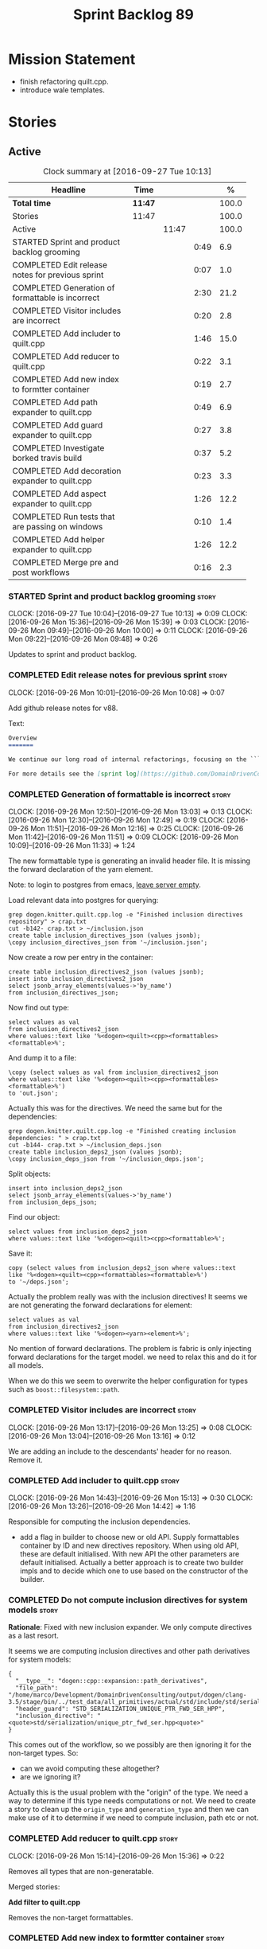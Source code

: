 #+title: Sprint Backlog 89
#+options: date:nil toc:nil author:nil num:nil
#+todo: STARTED | COMPLETED CANCELLED POSTPONED
#+tags: { story(s) epic(e) }

* Mission Statement

- finish refactoring quilt.cpp.
- introduce wale templates.

* Stories

** Active

#+begin: clocktable :maxlevel 3 :scope subtree :indent nil :emphasize nil :scope file :narrow 75 :formula %
#+CAPTION: Clock summary at [2016-09-27 Tue 10:13]
| <75>                                                                        |         |       |      |       |
| Headline                                                                    | Time    |       |      |     % |
|-----------------------------------------------------------------------------+---------+-------+------+-------|
| *Total time*                                                                | *11:47* |       |      | 100.0 |
|-----------------------------------------------------------------------------+---------+-------+------+-------|
| Stories                                                                     | 11:47   |       |      | 100.0 |
| Active                                                                      |         | 11:47 |      | 100.0 |
| STARTED Sprint and product backlog grooming                                 |         |       | 0:49 |   6.9 |
| COMPLETED Edit release notes for previous sprint                            |         |       | 0:07 |   1.0 |
| COMPLETED Generation of formattable is incorrect                            |         |       | 2:30 |  21.2 |
| COMPLETED Visitor includes are incorrect                                    |         |       | 0:20 |   2.8 |
| COMPLETED Add includer to quilt.cpp                                         |         |       | 1:46 |  15.0 |
| COMPLETED Add reducer to quilt.cpp                                          |         |       | 0:22 |   3.1 |
| COMPLETED Add new index to formtter container                               |         |       | 0:19 |   2.7 |
| COMPLETED Add path expander to quilt.cpp                                    |         |       | 0:49 |   6.9 |
| COMPLETED Add guard expander to quilt.cpp                                   |         |       | 0:27 |   3.8 |
| COMPLETED Investigate borked travis build                                   |         |       | 0:37 |   5.2 |
| COMPLETED Add decoration expander to quilt.cpp                              |         |       | 0:23 |   3.3 |
| COMPLETED Add aspect expander to quilt.cpp                                  |         |       | 1:26 |  12.2 |
| COMPLETED Run tests that are passing on windows                             |         |       | 0:10 |   1.4 |
| COMPLETED Add helper expander to quilt.cpp                                  |         |       | 1:26 |  12.2 |
| COMPLETED Merge pre and post workflows                                      |         |       | 0:16 |   2.3 |
#+TBLFM: $5='(org-clock-time% @3$2 $2..$4);%.1f
#+end:

*** STARTED Sprint and product backlog grooming                       :story:
    CLOCK: [2016-09-27 Tue 10:04]--[2016-09-27 Tue 10:13] =>  0:09
    CLOCK: [2016-09-26 Mon 15:36]--[2016-09-26 Mon 15:39] =>  0:03
    CLOCK: [2016-09-26 Mon 09:49]--[2016-09-26 Mon 10:00] =>  0:11
    CLOCK: [2016-09-26 Mon 09:22]--[2016-09-26 Mon 09:48] =>  0:26

Updates to sprint and product backlog.

*** COMPLETED Edit release notes for previous sprint                  :story:
    CLOSED: [2016-09-26 Mon 10:08]
    CLOCK: [2016-09-26 Mon 10:01]--[2016-09-26 Mon 10:08] =>  0:07

Add github release notes for v88.

Text:

#+begin_src markdown
Overview
=======

We continue our long road of internal refactorings, focusing on the ```quilt.cpp``` model. There are no user visible changes in this release.

For more details see the [sprint log](https://github.com/DomainDrivenConsulting/dogen/blob/master/doc/agile/sprint_backlog_88.org).
#+end_src

*** COMPLETED Generation of formattable is incorrect                  :story:
    CLOSED: [2016-09-26 Mon 13:03]
    CLOCK: [2016-09-26 Mon 12:50]--[2016-09-26 Mon 13:03] =>  0:13
    CLOCK: [2016-09-26 Mon 12:30]--[2016-09-26 Mon 12:49] =>  0:19
    CLOCK: [2016-09-26 Mon 11:51]--[2016-09-26 Mon 12:16] =>  0:25
    CLOCK: [2016-09-26 Mon 11:42]--[2016-09-26 Mon 11:51] =>  0:09
    CLOCK: [2016-09-26 Mon 10:09]--[2016-09-26 Mon 11:33] =>  1:24

The new formattable type is generating an invalid header file. It is
missing the forward declaration of the yarn element.

Note: to login to postgres from emacs, [[http://emacs.1067599.n8.nabble.com/sql-postgresql-authentication-failure-td71620.html][leave server empty]].

Load relevant data into postgres for querying:

: grep dogen.knitter.quilt.cpp.log -e "Finished inclusion directives repository" > crap.txt
: cut -b142- crap.txt > ~/inclusion.json
: create table inclusion_directives_json (values jsonb);
: \copy inclusion_directives_json from '~/inclusion.json';

Now create a row per entry in the container:

: create table inclusion_directives2_json (values jsonb);
: insert into inclusion_directives2_json
: select jsonb_array_elements(values->'by_name')
: from inclusion_directives_json;

Now find out type:

: select values as val
: from inclusion_directives2_json
: where values::text like '%<dogen><quilt><cpp><formattables><formattable>%';

And dump it to a file:

: \copy (select values as val from inclusion_directives2_json
: where values::text like '%<dogen><quilt><cpp><formattables><formattable>%')
: to 'out.json';

Actually this was for the directives. We need the same but for the dependencies:

: grep dogen.knitter.quilt.cpp.log -e "Finished creating inclusion dependencies: " > crap.txt
: cut -b144- crap.txt > ~/inclusion_deps.json
: create table inclusion_deps2_json (values jsonb);
: \copy inclusion_deps_json from '~/inclusion_deps.json';

Split objects:

: insert into inclusion_deps2_json
: select jsonb_array_elements(values->'by_name')
: from inclusion_deps_json;

Find our object:

: select values from inclusion_deps2_json
: where values::text like '%<dogen><quilt><cpp><formattable>%';

Save it:

: copy (select values from inclusion_deps2_json where values::text
: like '%<dogen><quilt><cpp><formattables><formattable>%')
: to '~/deps.json';

Actually the problem really was with the inclusion directives! It
seems we are not generating the forward declarations for element:

: select values as val
: from inclusion_directives2_json
: where values::text like '%<dogen><yarn><element>%';

No mention of forward declarations. The problem is fabric is only
injecting forward declarations for the target model. we need to relax
this and do it for all models.

When we do this we seem to overwrite the helper configuration for
types such as =boost::filesystem::path=.

*** COMPLETED Visitor includes are incorrect                          :story:
    CLOSED: [2016-09-26 Mon 13:25]
    CLOCK: [2016-09-26 Mon 13:17]--[2016-09-26 Mon 13:25] =>  0:08
    CLOCK: [2016-09-26 Mon 13:04]--[2016-09-26 Mon 13:16] =>  0:12

We are adding an include to the descendants' header for no
reason. Remove it.

*** COMPLETED Add includer to quilt.cpp                               :story:
    CLOSED: [2016-09-26 Mon 15:13]
    CLOCK: [2016-09-26 Mon 14:43]--[2016-09-26 Mon 15:13] =>  0:30
    CLOCK: [2016-09-26 Mon 13:26]--[2016-09-26 Mon 14:42] =>  1:16

Responsible for computing the inclusion dependencies.

- add a flag in builder to choose new or old API. Supply formattables
  container by ID and new directives repository. When using old API,
  these are default initialised. With new API the other parameters are
  default initialised. Actually a better approach is to create two
  builder impls and to decide which one to use based on the
  constructor of the builder.

*** COMPLETED Do not compute inclusion directives for system models   :story:
    CLOSED: [2016-09-26 Mon 15:23]

*Rationale*: Fixed with new inclusion expander. We only compute
directives as a last resort.

It seems we are computing inclusion directives and other path
derivatives for system models:

: {
:   "__type__": "dogen::cpp::expansion::path_derivatives",
:   "file_path": "/home/marco/Development/DomainDrivenConsulting/output/dogen/clang-3.5/stage/bin/../test_data/all_primitives/actual/std/include/std/serialization/unique_ptr_fwd_ser.hpp",
:   "header_guard": "STD_SERIALIZATION_UNIQUE_PTR_FWD_SER_HPP",
:   "inclusion_directive": "<quote>std/serialization/unique_ptr_fwd_ser.hpp<quote>"
: }

This comes out of the workflow, so we possibly are then ignoring it
for the non-target types. So:

- can we avoid computing these altogether?
- are we ignoring it?

Actually this is the usual problem with the "origin" of the type. We
need a way to determine if this type needs computations or not. We
need to create a story to clean up the =origin_type= and
=generation_type= and then we can make use of it to determine if we
need to compute inclusion, path etc or not.

*** COMPLETED Add reducer to quilt.cpp                                :story:
    CLOSED: [2016-09-26 Mon 15:36]
    CLOCK: [2016-09-26 Mon 15:14]--[2016-09-26 Mon 15:36] =>  0:22

Removes all types that are non-generatable.

Merged stories:

*Add filter to quilt.cpp*

Removes the non-target formattables.

*** COMPLETED Add new index to formtter container                     :story:
    CLOSED: [2016-09-26 Mon 17:48]
    CLOCK: [2016-09-26 Mon 16:56]--[2016-09-26 Mon 17:15] =>  0:19

It is actually quite useful to look for a formatter by formatter
name. We should provide this in formatter container and use it from
inclusion expander.

*** COMPLETED Add path expander to quilt.cpp                          :story:
    CLOSED: [2016-09-26 Mon 17:49]
    CLOCK: [2016-09-26 Mon 17:16]--[2016-09-26 Mon 17:49] =>  0:33
    CLOCK: [2016-09-26 Mon 16:39]--[2016-09-26 Mon 16:55] =>  0:16

Generates the full paths.

*** COMPLETED Add guard expander to quilt.cpp                         :story:
    CLOSED: [2016-09-26 Mon 18:17]
    CLOCK: [2016-09-26 Mon 17:50]--[2016-09-26 Mon 18:17] =>  0:27

Generates the header guards. Merged with path generator.

*** COMPLETED Investigate borked travis build                         :story:
    CLOSED: [2016-09-26 Mon 18:38]
    CLOCK: [2016-09-26 Mon 20:43]--[2016-09-26 Mon 21:05] =>  0:22
    CLOCK: [2016-09-26 Mon 18:18]--[2016-09-26 Mon 18:33] =>  0:15

We seem to have borked the build some how:

https://travis-ci.org/DomainDrivenConsulting/dogen/builds/162785692
https://travis-ci.org/DomainDrivenConsulting/dogen/builds/162801645

Hopefully this is just due to not running tests locally. Checkout a
worktree and check.

: git worktree add ../dogen_1fd4399 origin/master
: cd ../dogen_1fd4399/
: mkdir build/output
: build/scripts/build.linux.sh Release gcc /usr/local/personal run_knit.tests

Problem reproduced locally, must have forgotten to run the tests.

: Running 33 test cases...
: ../../../../projects/knit/tests/workflow_tests.cpp(203): error: in "workflow_tests/trivial_inheritance_model_generates_expected_code": check generate_and_diff(target) has failed
: ../../../../projects/knit/tests/workflow_tests.cpp(233): error: in "workflow_tests/std_model_generates_expected_code": check generate_and_diff(target) has failed
: ../../../../projects/knit/tests/workflow_tests.cpp(239): error: in "workflow_tests/boost_model_generates_expected_code": check generate_and_diff(target) has failed
: ../../../../projects/knit/tests/workflow_tests.cpp(245): error: in "workflow_tests/stereotypes_model_generates_expected_code": check generate_and_diff(target) has failed
:
: *** 4 failures are detected in the test module "knit_tests"
: ninja: build stopped: subcommand failed.

Actually, the problem persists. It seems this is related to clean
builds. We seem to have lost service forward declarations.

*** COMPLETED Add decoration expander to quilt.cpp                    :story:
    CLOSED: [2016-09-26 Mon 21:24]
    CLOCK: [2016-09-26 Mon 21:19]--[2016-09-26 Mon 21:24] =>  0:05
    CLOCK: [2016-09-26 Mon 18:34]--[2016-09-26 Mon 18:52] =>  0:18

Generates the decoration.

Merged stories:

*Add file properties generator to to quilt.cpp*

We need to generate the file properties for each formattable. The
formatter must supply the modeline name. At present we have a hack in
element properties to determine the modeline.

*** COMPLETED Add aspect expander to quilt.cpp                        :story:
    CLOSED: [2016-09-26 Mon 22:51]
    CLOCK: [2016-09-26 Mon 21:25]--[2016-09-26 Mon 22:51] =>  1:26

Generates the aspect configuration.

- first generate a container with aspect annotations.
- then use it to compute aspect configurations; populate those
  directly into the formattable.

*** COMPLETED Run tests that are passing on windows                   :story:
    CLOSED: [2016-09-27 Tue 08:19]
    CLOCK: [2016-09-26 Mon 21:06]--[2016-09-26 Mon 21:16] =>  0:10

At present we have a release build on windows but we are not running
any tests. This is because some of the tests are failing at the
moment. We should run all test suites that are green to ensure we
don't regress without noticing.

Look at the stories with errors to determine which tests are passing.

*** COMPLETED Add helper expander to quilt.cpp                        :story:
    CLOSED: [2016-09-27 Tue 09:46]
    CLOCK: [2016-09-27 Tue 08:19]--[2016-09-27 Tue 09:45] =>  1:26

Generates the helper configuration.

*** COMPLETED Merge pre and post workflows                            :story:
    CLOSED: [2016-09-27 Tue 10:03]
    CLOCK: [2016-09-27 Tue 09:47]--[2016-09-27 Tue 10:03] =>  0:16

It seems we don't have much of a post reduction workflow. Merge them.

*** COMPLETED Add formattable element                                 :story:
    CLOSED: [2016-09-27 Tue 10:05]

*Rationale*: we introduced the type in the previous sprint. The
hooking of it is a different story.

Create a top-level formattable type that is an aggregation of the
element and the element configuration. Update workflow to output a
list of formattable and formatters to take in formattable.

Previous understanding:

- create a top-level type that has formatter, element properties and
  element. Must be non-generatable. Add formattable id as the sum of
  element id and formatter id.
- add =formattables::model= as an unordered map of id to
  formattable. Implement formatting workflow in terms of formattables
  model. Add all context properties to model such as
  streaming_settings_repository and helpers_. element_settings should
  be merged with configuration.
- remove formatting context and update formatting workflow to call a
  visitor to resolve the element and then call the formatter.
- add an enablement map for all formatters in the formatter

*** CANCELLED Move name builder into yarn                             :story:
    CLOSED: [2016-09-27 Tue 10:07]

*Rationale*: It was used only during formattables generation for the
helpers. The one method was moved into the expander.

At present we have name builder in quilt.cpp simply to build the
merged namespaces. We should have some kind of utility for this in
yarn.

*** CANCELLED Move registration of providers to initialiser           :story:
    CLOSED: [2016-09-27 Tue 10:07]

*Rationale*: No longer applies since provider refactor.

At present we are iterating through the formatters list in properties
and manually registering all include providers via the interface. This
is not ideal because the formatter interface needs to know of include
providers, meaning we can't move it away from =quilt.cpp=.

When we register a formatter we should also register the include
provider too.

Tasks:

- add provider support directly to the formatters instead of another
  class and remove registration from formatter interface.
- add a static registrar for the include providers in workflow.
- change initialiser to register the include providers from the same
  shared pointer.

*** CANCELLED Implement all formatter interfaces                      :story:
    CLOSED: [2016-09-27 Tue 10:10]

*Rationale*: we implemented primitives. there is no need to do this
for concepts.

We still have a couple of skeleton interfaces:

- primitives
- concepts

We should throw if formatting is required.

*** CANCELLED Remove =optional<list>=                                 :story:
    CLOSED: [2016-09-27 Tue 10:12]

*Rationale*: we've already done a few of these. This story is too much
of an epic to be useful.

We should not really be using optional<list>. The empty list is
sufficient for this.

Uses:

- include provider. Fixed with other story.

*** COMPLETED Formatters with duplicate names result in non-intuitive errors :story:
    CLOSED: [2016-09-27 Tue 10:10]

*Rationale*: completed with the addition of the formatter by formatter
name container. We now get a duplicate formatter id exception.

We added two formatters to io with the same name by mistake and the
resulting error was not particularly enlightening:

: std::exception::what: Qualified name defined more than once: cpp.io.enum_header_formatter.inclusion_required

We should have a very early on validation to ensure formatters have
distinct names.

Merged stories:

*Check for duplicate formatter names in formatter registrar*

At present it is possible to register a formatter name more than
once. Registrar should keep track of the names and throw if the name
is duplicated.

*** STARTED Investigate element annotation support                    :story:
    CLOCK: [2016-09-27 Tue 10:14]--[2016-09-27 Tue 10:42] =>  0:28

The new formattables do not yet support element annotations. Figure
out if we need to. Seems like we did a brutal hack and left the
processing of "element annotations" to the formatters
themselves. Also, now its clearer why we thought of an annotation
expander (which we since removed).

The right thing to do:

- rename element annotations to opaque annotations
- add opaque annotations to element configuration
- add a opaque annotations expander to read them into the element
  configuration.

Actually we should just avoid the element annotations altogether as
they make no sense at all. Create an opaque configuration and add it
at the correct level in formatter configuration.

*** Move facet directory to a better place                            :story:

At present we have this property at the formatter configuration level,
but its not clear why we need to duplicate it. In fact, it may even
make more sense to have it at a higher level since its the same for
all elements.

*** Hook formattables into formatters                                 :story:

Find a way to format out of the formattables container, side-by-side
with the current formatting workflow.

*** Clean up element segmentation                                     :story:

Originally we added all element segments at the same level. But in
truth:

- there are always two segments;
- one of which is the "master" segment: the one with "is element
  extension" set to false.

We should formalise this and make the configuration model reflect it.

*** Remove formatter id                                               :story:

Not clear why we need this given we have formatter name.

*** Remove include builder legacy api                                 :story:

When implementing inclusion expander we did a number of ugly hacks to
support both the legacy API and the new API. We need to remove all the
impls etc we added, in builder, factory, etc.

*** Remove all of the legacy infrastructure                           :story:

Includes:

- repositories, repository factories in formattables, annotations.

*** Check which properties need to loop through the entire model      :story:

In certain cases such as helpers we probably don't need to go through
all types; only the target types matter. Ensure we are not processing
other types for no reason.

Merged stories:

*Element properties includes non-target types*

We seem to be generating a lot of element properties and formatter
properties as well. We should only be generating these for the target
model.

*** Introduce the concept of proxy models                             :story:

These are models that exist solely to bring types in, but do not
define those types. Typically one uses a proxy model to expose
non-dogen types into dogen. We could add a flag to models
=is_proxy=. It would replace the notion of system models. We need to
check the stories in the backlog around this.

Interestingly we could have different defaults for formatters in proxy
models. For example, if a model is proxy we can assume that we should
not compute inclusion paths. This could save a lot of time when
specifying the models in JSON.

*** Create the notion of a formatter alias                            :story:

We did a bit of a hack with mapping the facet to the default
formatter. What we really need is the notion of an alias. It still
looks like a formatter name (for example "header_formatter") but it
must be first resolved into an actual formatter. For this we need a
type index.

Other names:

- canonical formatter
- reference formatter

We need to support a strange use case: where the formatter does not
exist for a given element type. For example, we do not have primitive
formatters, but there are directives set in them:

#+begin_src json-mode
        {
            "meta_type" : "primitive",
            "simple_name" : "uint64_t",
            "extensions" : {
                "quilt.cpp.helper.family" : "Number",
                "quilt.cpp.aspect.requires_manual_default_constructor" : true,
                "quilt.cpp.types.class_header_formatter.inclusion_directive" : "<cstdint>",
                "quilt.cpp.hash.class_header_formatter.inclusion_required" : false,
                "quilt.cpp.io.class_header_formatter.inclusion_required" : false,
                "quilt.cpp.test_data.class_header_formatter.inclusion_required" : false,
                "quilt.cpp.serialization.class_header_formatter.inclusion_required" : false,
                "quilt.cpp.odb.class_header_formatter.inclusion_required" : false
            }
        },
#+end_src

The problem with this is that if we do not have a formatter for
primitives, then we will not read the directives. In the past this
worked because we were processing the cross-product of formatters and
element sub-types, so the mistake of
=quilt.cpp.types.class_header_formatter.inclusion_directive= was
actually resulted in the correct result. But of course, we cannot
replace class_header_formatter with the correct formatter name (as we
don't have one). Nor does it sound good to have to hard-code the
formatter name against the type. One way to solve this is with
canonical formatters:

- use the canonical formatter name in the declaration
- ensure we always read directives for the canonical formatter from
  the meta-data.
- when processing, only set the canonical formatter if it was not
  already set by meta-data.

When testing the fix, we need to delete the mock formaters created for
primitives.

As part of this work we need to review the need for
=element_extension=, which seems unused at present. Actually it is
used now in helper annotations repository factory, to ensure we don't
generate annotations for the forward declarations and clobber the main
object with it. This needs reviewing.

*** Tidy-up of inclusion terminology                                  :story:

Random notes:

- imports and exports
- some types support both (headers)
- some support imports only (cpp)
- some support neither (cmakelists, etc).

*** Supply formatter's container to injector                          :story:

At present the injector is calling the formatters' workflow
directly, in order to obtain the formatters' container. It should
receive it as a parameter during initialisation.

*** Refactor path settings factory                                    :story:

Tasks:

- get distinct list of facets across all formatters and generate field
  definitions from this list;
- cache top-level fields and facet fields and copy results instead of
  re-reading them.

*** Initialise formatters in the formatter's translation unit         :story:

At present we are initialising the formatters in each of the facet
initialisers. However, it makes more sense to initialise them on the
translation unit for each formatter. This will also make life easier
when we move to a mustache world where there may not be a formatter
header file at all.

*** Move odb options file into odb folder                             :story:

There is not particularly good reason for this file to exist at the
src level.

In order to implement this story we need to have a working odb setup
to test it and ensure we didn't break anything.

*** Add more validation to formatter registration                     :story:

We should check to ensure that only one formatter per facet is
declared the canonical formatter.

*** Consider using indices rather than associative containers          :epic:

Once we generate the final model the model becomes constant; this
means we can easily assign an [[https://en.wikipedia.org/wiki/Ordinal_number][ordinal number]] to each model
element. These could be arranged so that we always start with
generatable types first; this way we always generate dense
containers - there are some cases where we need both generatable types
and non-generatable types; in other cases we just need generatable
types; we never need just non-generatable types. We also need to know
the position of the first non-generatable type (or alternatively, the
size of the generatable types set).

Once we have this, we can start creating vectors with a fixed size
(either total number of elements or just size of generatable
types). We can also make it so that each name has an id which is the
ordinal (another model post-processing activity). Actually we should
call it "type index" or some other name because its a transient
id. This means both properties and settings require no lookups at all
since all positions are known beforehand (except in cases where the
key of the associative container must be the =yarn::name= because we
use it for processing).

In theory, a similar approach can be done for formatters too. We know
upfront what the ordinal number is for each formatter because they are
all registered before we start processing. If formatters obtained
their ordinal number at registration, wherever we are using a map of
formatter name to a resource, we could use a fixed-size
vector. However, formatters may be sparse in many cases (if not all
cases?). For example, we do not have formatter properties for all
formatters for every =yarn::name= because many (most) formatters don't
make sense for every yarn type. Thus this is less applicable, at least
for formatter properties. We need to look carefully at all use cases
and see if there is any place where this approach is applicable. It is
probably going to be more useful for formatters than elements.

Tasks:

- in resolver, assign element indices and update property names with
  them.
- change final model to have a vector of size maximum index (a
  property of the intermediate model).
- in the final model generation, for each type, look at its index and
  populate the slot accordingly.
- update quilt to use the indices where possible.

** Deprecated
